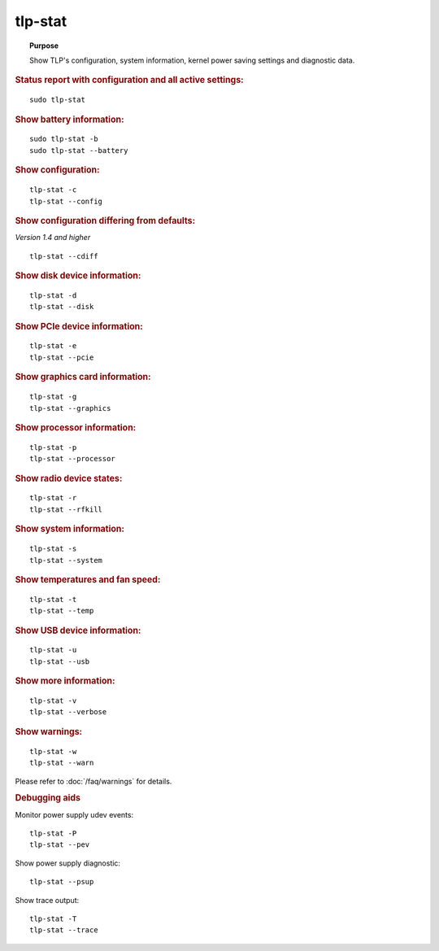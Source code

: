 tlp-stat
--------
.. topic:: Purpose

    Show TLP's configuration, system information, kernel power saving
    settings and diagnostic data.

.. rubric:: Status report with configuration and all active settings:

::

    sudo tlp-stat

.. rubric:: Show battery information:

::

    sudo tlp-stat -b
    sudo tlp-stat --battery

.. rubric:: Show configuration:

::

    tlp-stat -c
    tlp-stat --config

.. rubric:: Show configuration differing from defaults:

*Version 1.4 and higher*

::

    tlp-stat --cdiff

.. rubric:: Show disk device information:

::

    tlp-stat -d
    tlp-stat --disk

.. rubric:: Show PCIe device information:

::

    tlp-stat -e
    tlp-stat --pcie

.. rubric:: Show graphics card information:

::

        tlp-stat -g
        tlp-stat --graphics

.. rubric:: Show processor information:

::

    tlp-stat -p
    tlp-stat --processor

.. rubric:: Show radio device states:

::

    tlp-stat -r
    tlp-stat --rfkill

.. rubric:: Show system information:

::

    tlp-stat -s
    tlp-stat --system

.. rubric:: Show temperatures and fan speed:

::

    tlp-stat -t
    tlp-stat --temp

.. rubric:: Show USB device information:

::

    tlp-stat -u
    tlp-stat --usb

.. rubric:: Show more information:

::

    tlp-stat -v
    tlp-stat --verbose

.. rubric:: Show warnings:

::

    tlp-stat -w
    tlp-stat --warn

Please refer to :doc:`/faq/warnings` for details.


.. rubric:: Debugging aids

Monitor power supply udev events: ::

    tlp-stat -P
    tlp-stat --pev

Show power supply diagnostic: ::

    tlp-stat --psup

Show trace output: ::

    tlp-stat -T
    tlp-stat --trace
